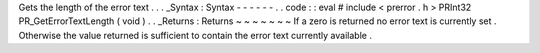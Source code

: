 Gets
the
length
of
the
error
text
.
.
.
_Syntax
:
Syntax
-
-
-
-
-
-
.
.
code
:
:
eval
#
include
<
prerror
.
h
>
PRInt32
PR_GetErrorTextLength
(
void
)
.
.
_Returns
:
Returns
~
~
~
~
~
~
~
If
a
zero
is
returned
no
error
text
is
currently
set
.
Otherwise
the
value
returned
is
sufficient
to
contain
the
error
text
currently
available
.
